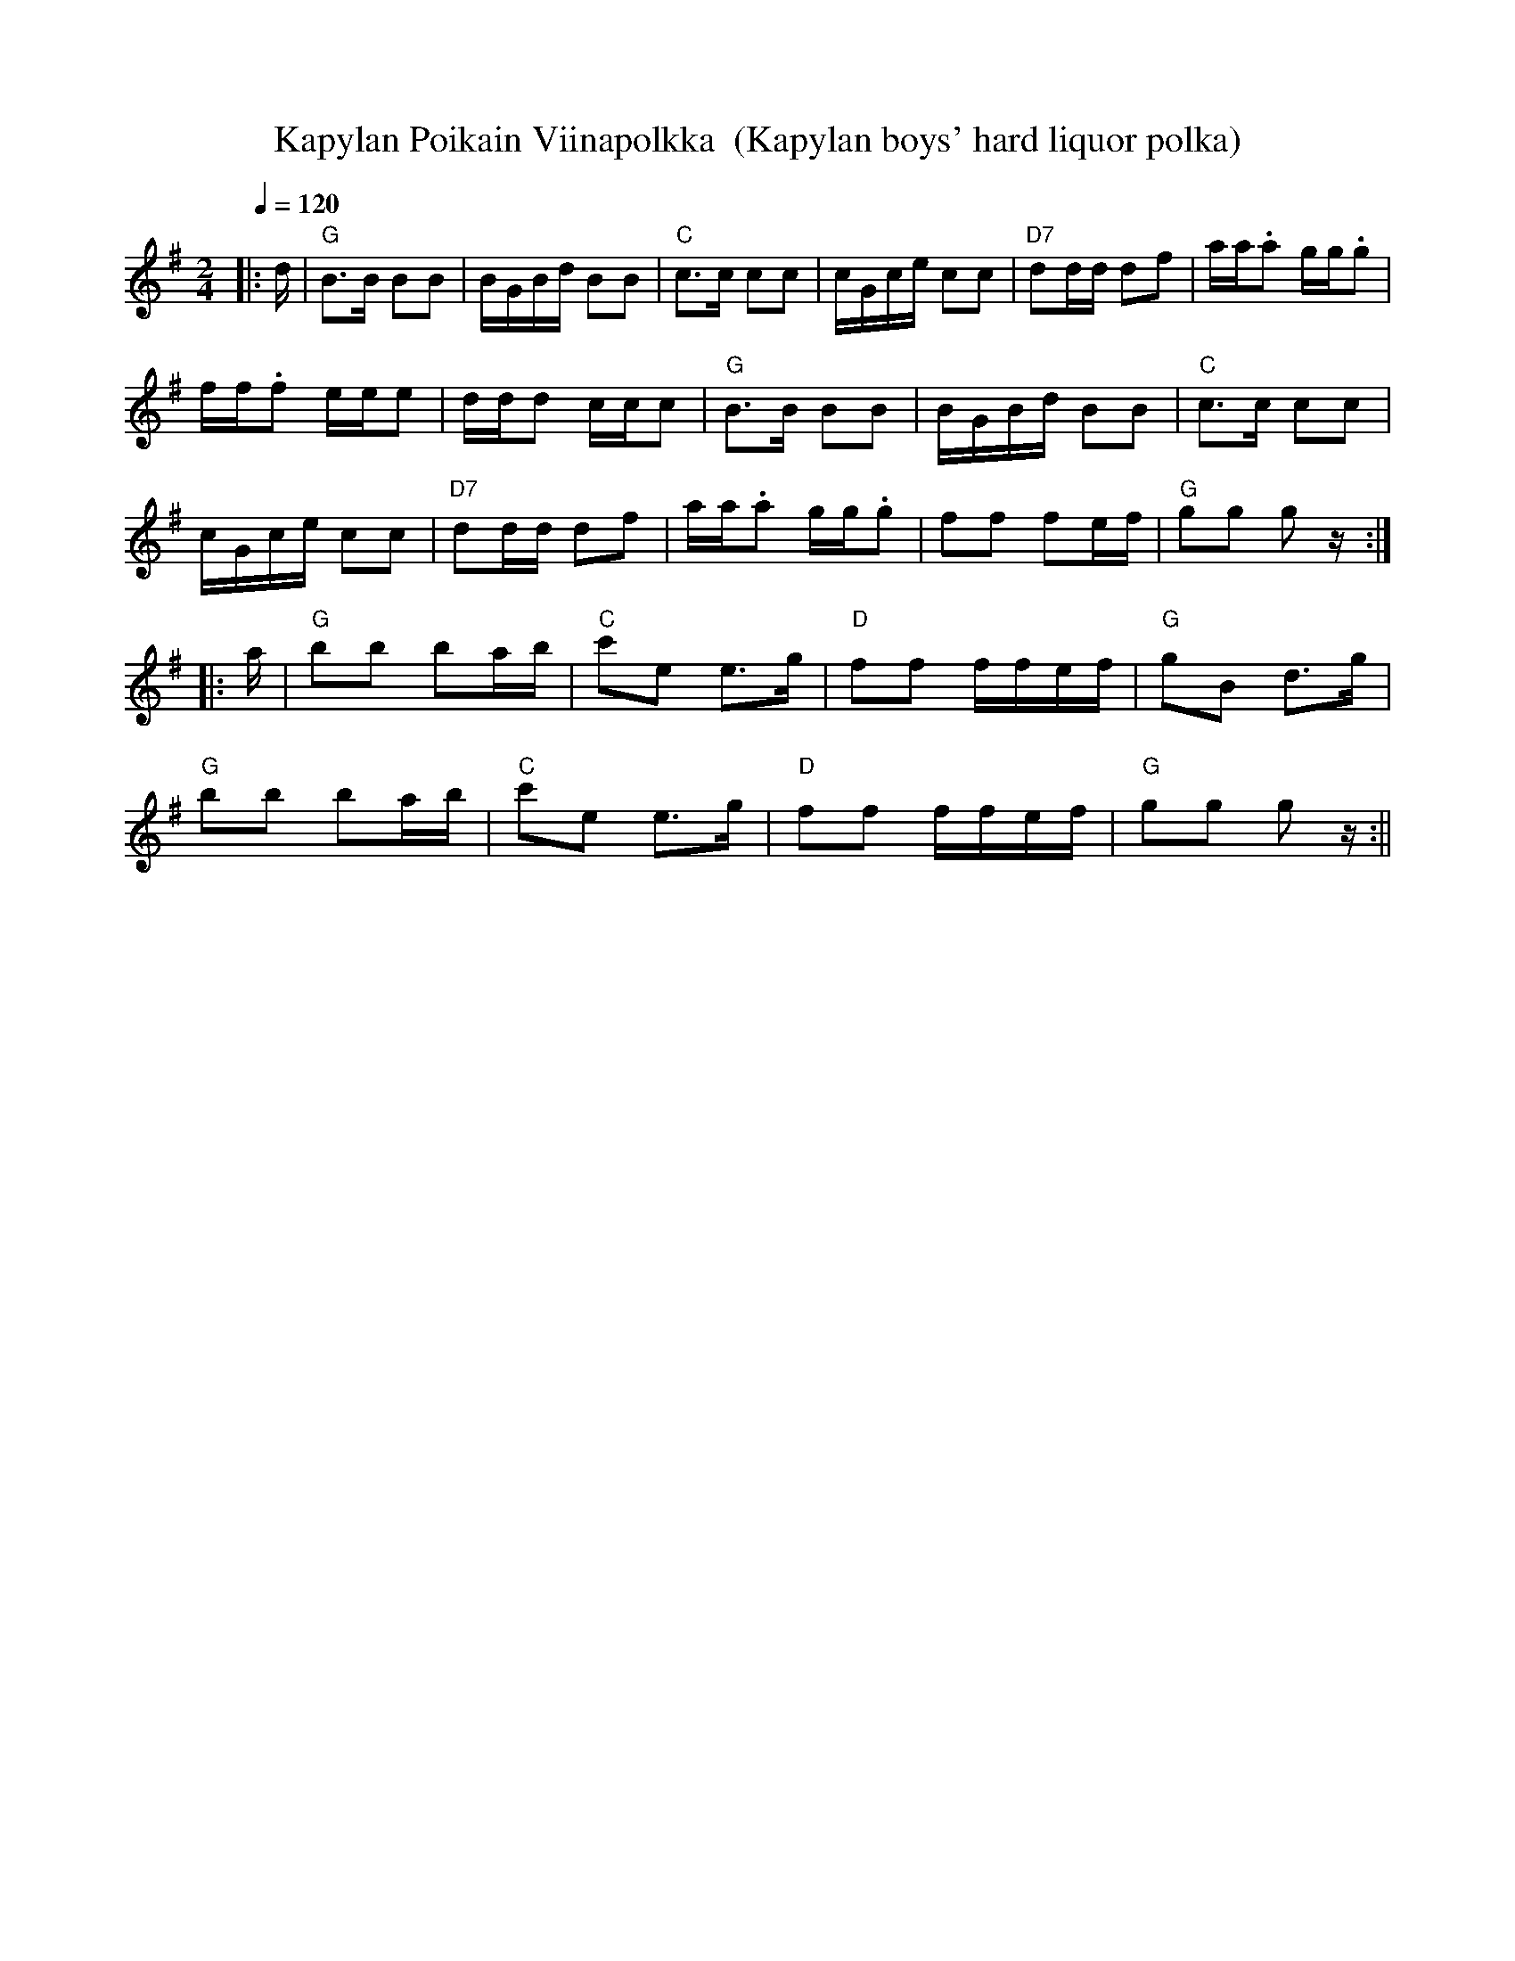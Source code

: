 X:25
T:Kapylan Poikain Viinapolkka  (Kapylan boys' hard liquor polka)
M:2/4
L:1/16
Q:1/4=120
R:polka
K:G
|: d |"G" B3B B2B2 | BGBd B2B2 | "C" c3c c2c2 | cGce c2c2 |
"D7" d2dd d2f2 | aa.a2 gg.g2 | !
ff.f2 eee2 | ddd2 ccc2 | "G" B3B B2B2 | BGBd B2B2 | "C" c3c c2c2 | !
cGce c2c2 | "D7" d2dd d2f2 | aa.a2 gg.g2 | f2f2 f2ef | "G" g2g2 g2 z :| !
|: a |"G" b2b2 b2ab | "C" c'2e2 e3g | "D" f2f2 ffef | "G" g2B2 d3g | !
"G" b2b2 b2ab | "C" c'2e2 e3g | "D" f2f2 ffef | "G" g2g2 g2 z :||
